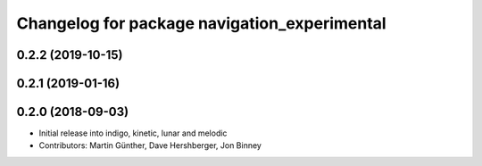^^^^^^^^^^^^^^^^^^^^^^^^^^^^^^^^^^^^^^^^^^^^^
Changelog for package navigation_experimental
^^^^^^^^^^^^^^^^^^^^^^^^^^^^^^^^^^^^^^^^^^^^^

0.2.2 (2019-10-15)
------------------

0.2.1 (2019-01-16)
------------------

0.2.0 (2018-09-03)
------------------
* Initial release into indigo, kinetic, lunar and melodic
* Contributors: Martin Günther, Dave Hershberger, Jon Binney
